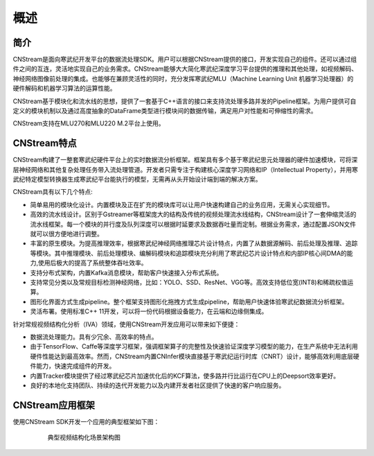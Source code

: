 
概述
=======

简介
-------

CNStream是面向寒武纪开发平台的数据流处理SDK。用户可以根据CNStream提供的接口，开发实现自己的组件。还可以通过组件之间的互连，灵活地实现自己的业务需求。CNStream能够大大简化寒武纪深度学习平台提供的推理和其他处理，如视频解码、神经网络图像前处理的集成。也能够在兼顾灵活性的同时，充分发挥寒武纪MLU（Machine Learning Unit 机器学习处理器）的硬件解码和机器学习算法的运算性能。

CNStream基于模块化和流水线的思想，提供了一套基于C++语言的接口来支持流处理多路并发的Pipeline框架。为用户提供可自定义的模块机制以及通过高度抽象的DataFrame类型进行模块间的数据传输，满足用户对性能和可伸缩性的需求。

CNStream支持在MLU270和MLU220 M.2平台上使用。

CNStream特点
--------------

CNStream构建了一整套寒武纪硬件平台上的实时数据流分析框架。框架具有多个基于寒武纪思元处理器的硬件加速模块，可将深层神经网络和其他复杂处理任务带入流处理管道。开发者只需专注于构建核心深度学习网络和IP（Intellectual Property），并用寒武纪特定模型转换器生成寒武纪平台能执行的模型，无需再从头开始设计端到端的解决方案。

CNStream具有以下几个特点:

* 简单易用的模块化设计。内置模块及正在扩充的模块库可以让用户快速构建自己的业务应用，无需关心实现细节。

* 高效的流水线设计。区别于Gstreamer等框架庞大的结构及传统的视频处理流水线结构，CNStream设计了一套伸缩灵活的流水线框架。每一个模块的并行度及队列深度可以根据时延要求及数据吞吐量而定制。根据业务需求，通过配置JSON文件就可以很方便地进行调整。

* 丰富的原生模块。为提高推理效率，根据寒武纪神经网络推理芯片设计特点，内置了从数据源解码、前后处理及推理、追踪等模块。其中推理模块、前后处理模块、编解码模块和追踪模块充分利用了寒武纪芯片设计特点和内部IP核心间DMA的能力,使用后极大的提高了系统整体吞吐效率。

* 支持分布式架构，内置Kafka消息模块，帮助客户快速接入分布式系统。

* 支持常见分类以及常规目标检测神经网络，比如：YOLO、SSD、ResNet、VGG等。高效支持低位宽(INT8)和稀疏权值运算。

* 图形化界面方式生成pipeline。整个框架支持图形化拖拽方式生成pipeline，帮助用户快速体验寒武纪数据流分析框架。

* 灵活布署。使用标准C++ 11开发，可以将一份代码根据设备能力，在云端和边缘侧集成。


针对常规视频结构化分析（IVA）领域，使用CNStream开发应用可以带来如下便捷：

* 数据流处理能力。具有少冗余、高效率的特点。

* 由于TensorFlow、Caffe等深度学习框架，强调框架算子的完整性及快速验证深度学习模型的能力，在生产系统中无法利用硬件性能达到最高效率。然而，CNStream内置CNInfer模块直接基于寒武纪运行时库（CNRT）设计，能够高效利用底层硬件能力，快速完成组件的开发。

* 内置Tracker模块提供了经过寒武纪芯片加速优化后的KCF算法，使多路并行比运行在CPU上的Deepsort效率更好。

* 良好的本地化支持团队、持续的迭代开发能力以及内建开发者社区提供了快速的客户响应服务。


CNStream应用框架
-----------------------------

使用CNStream SDK开发一个应用的典型框架如下图：

    .. figure::  ../images/detection_flow.png

       典型视频结构化场景架构图 
